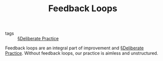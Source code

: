#+TITLE: Feedback Loops

- tags :: [[file:deliberate_practice.org][§Deliberate Practice]]

Feedback loops are an integral part of improvement and [[file:deliberate_practice.org][§Deliberate Practice]]. Without feedback loops, our practice is aimless and unstructured.
